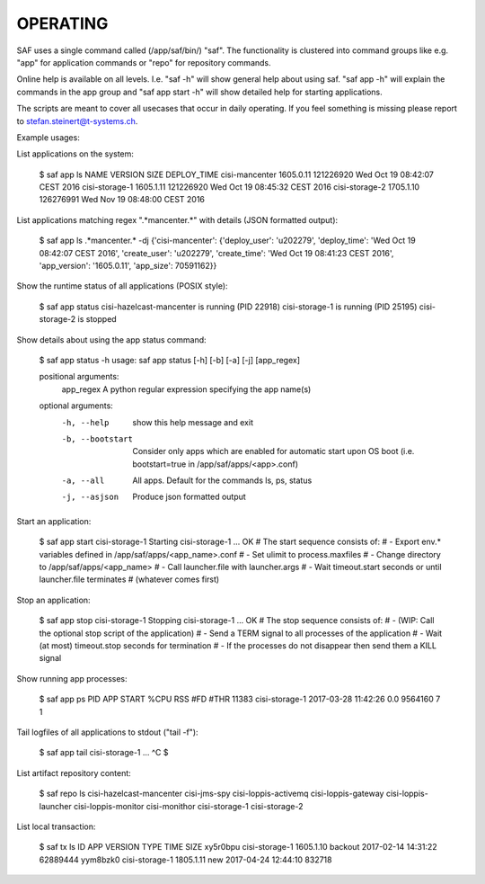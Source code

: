 OPERATING
---------
SAF uses a single command called (/app/saf/bin/) "saf". The functionality is
clustered into command groups like e.g. "app" for application commands or "repo"
for repository commands.

Online help is available on all levels. I.e. "saf -h" will show general help
about using saf. "saf app -h" will explain the commands in the app group and
"saf app start -h" will show detailed help for starting applications.

The scripts are meant to cover all usecases that occur in daily operating. If
you feel something is missing please report to stefan.steinert@t-systems.ch.

Example usages:

List applications on the system:

    $ saf app ls
    NAME               VERSION    SIZE       DEPLOY_TIME
    cisi-mancenter     1605.0.11  121226920  Wed Oct 19 08:42:07 CEST 2016
    cisi-storage-1     1605.1.11  121226920  Wed Oct 19 08:45:32 CEST 2016
    cisi-storage-2     1705.1.10  126276991  Wed Nov 19 08:48:00 CEST 2016

List applications matching regex ".*mancenter.*" with details (JSON formatted
output):

    $ saf app ls .*mancenter.* -dj
    {'cisi-mancenter': {'deploy_user': 'u202279', 'deploy_time': 'Wed Oct 19 08:42:07 CEST 2016',
    'create_user': 'u202279', 'create_time': 'Wed Oct 19 08:41:23 CEST 2016', 'app_version': '1605.0.11',
    'app_size': 70591162}}

Show the runtime status of all applications (POSIX style):

    $ saf app status
    cisi-hazelcast-mancenter is running (PID 22918)
    cisi-storage-1 is running (PID 25195)
    cisi-storage-2 is stopped

Show details about using the app status command:

    $ saf app status -h
    usage: saf app status [-h] [-b] [-a] [-j] [app_regex]

    positional arguments:
      app_regex        A python regular expression specifying the app name(s)

    optional arguments:
      -h, --help       show this help message and exit
      -b, --bootstart  Consider only apps which are enabled for automatic start
                       upon OS boot (i.e. bootstart=true in
                       /app/saf/apps/<app>.conf)
      -a, --all        All apps. Default for the commands ls, ps, status
      -j, --asjson     Produce json formatted output

Start an application:

    $ saf app start cisi-storage-1
    Starting cisi-storage-1 ...
    OK
    # The start sequence consists of:
    #    - Export env.* variables defined in /app/saf/apps/<app_name>.conf
    #    - Set ulimit to process.maxfiles
    #    - Change directory to /app/saf/apps/<app_name>
    #    - Call launcher.file with launcher.args
    #    - Wait timeout.start seconds or until launcher.file terminates
    #      (whatever comes first)

Stop an application:

    $ saf app stop cisi-storage-1
    Stopping cisi-storage-1 ...
    OK
    # The stop sequence consists of:
    #     - (WIP: Call the optional stop script of the application)
    #     - Send a TERM signal to all processes of the application
    #     - Wait (at most) timeout.stop seconds for termination
    #     - If the processes do not disappear then send them a KILL signal

Show running app processes:

    $ saf app ps
    PID    APP             START                %CPU  RSS      #FD  #THR
    11383  cisi-storage-1  2017-03-28 11:42:26  0.0   9564160  7    1

Tail logfiles of all applications to stdout ("tail -f"):

    $ saf app tail cisi-storage-1
    ...
    ^C
    $

List artifact repository content:

    $ saf repo ls
    cisi-hazelcast-mancenter
    cisi-jms-spy
    cisi-loppis-activemq
    cisi-loppis-gateway
    cisi-loppis-launcher
    cisi-loppis-monitor
    cisi-monithor
    cisi-storage-1
    cisi-storage-2

List local transaction:

    $ saf tx ls
    ID        APP             VERSION    TYPE     TIME                 SIZE
    xy5r0bpu  cisi-storage-1  1605.1.10  backout  2017-02-14 14:31:22  62889444
    yym8bzk0  cisi-storage-1  1805.1.11  new      2017-04-24 12:44:10  832718
